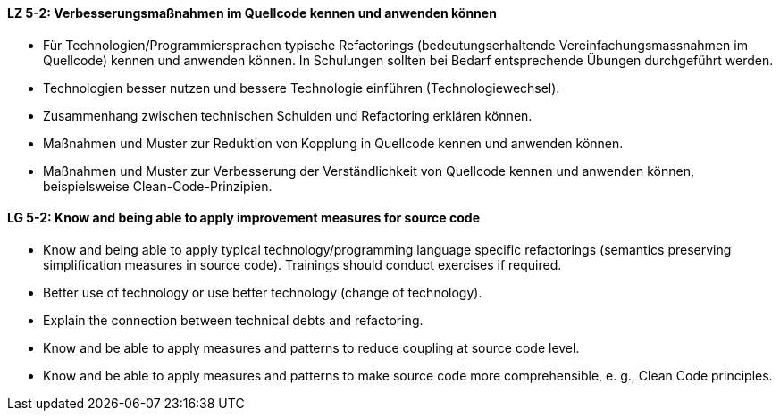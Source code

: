 // tag::DE[]
[[LZ-5-2]]
==== LZ 5-2: Verbesserungsmaßnahmen im Quellcode kennen und anwenden können

* Für Technologien/Programmiersprachen typische Refactorings (bedeutungserhaltende Vereinfachungsmassnahmen im Quellcode) kennen und anwenden können. In Schulungen sollten bei Bedarf entsprechende Übungen durchgeführt werden. 
* Technologien besser nutzen und bessere Technologie einführen (Technologiewechsel).
* Zusammenhang zwischen technischen Schulden und Refactoring erklären können. 
* Maßnahmen und Muster zur Reduktion von Kopplung in Quellcode kennen und anwenden können.
* Maßnahmen und Muster zur Verbesserung der Verständlichkeit von Quellcode kennen und anwenden können, beispielsweise Clean-Code-Prinzipien.

// end::DE[]

// tag::EN[]
[[LG-5-2]]
==== LG 5-2: Know and being able to apply improvement measures for source code

* Know and being able to apply typical technology/programming language
specific refactorings (semantics preserving simplification measures in source code). Trainings should conduct exercises if required.
* Better use of technology or use better technology (change of technology).
* Explain the connection between technical debts and refactoring.
* Know and be able to apply measures and patterns to reduce coupling at source code level.
* Know and be able to apply measures and patterns to make source code more comprehensible, e. g., Clean Code principles.

// end::EN[]
